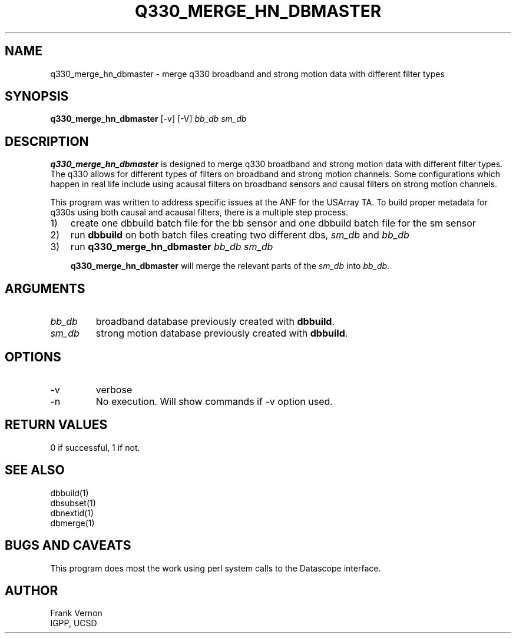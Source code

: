 .TH Q330_MERGE_HN_DBMASTER 1 "$Date$"
.SH NAME
q330_merge_hn_dbmaster \- merge q330 broadband and strong motion data with different filter types 
.SH SYNOPSIS
.nf
\fBq330_merge_hn_dbmaster \fP[-v] [-V] \fIbb_db\fP \fIsm_db\fP
.fi
.SH DESCRIPTION
\fBq330_merge_hn_dbmaster\fP is designed to merge q330 broadband and strong motion data with different filter types.
The q330 allows for different types of filters on broadband and strong motion channels.  Some
configurations which happen in real life include using acausal filters on broadband
sensors and causal filters on strong motion channels.

This program was written to address specific issues at the ANF for the USArray TA.
To build proper metadata for q330s using both causal and acausal filters, there is a 
multiple step process.

.nr step 1 1
.IP \\n[step]) 3
create one dbbuild batch file for the bb sensor and one dbbuild batch file for the sm sensor
.IP \\n+[step])
run \fBdbbuild\fP on both batch files creating two different dbs, \fIsm_db\fP and \fIbb_db\fP
.IP \\n+[step])
run \fBq330_merge_hn_dbmaster\fP \fIbb_db\fP \fIsm_db\fP

\fBq330_merge_hn_dbmaster\fP will merge the relevant parts of the \fIsm_db\fP into \fIbb_db\fP. 

.SH ARGUMENTS
.IP \fIbb_db\fP 
broadband database previously created with \fBdbbuild\fP.
.IP \fIsm_db\fP 
strong motion database previously created with \fBdbbuild\fP.
.SH OPTIONS
.IP -v
verbose
.IP -n
No execution.  Will show commands if -v option used.

.fi
.ft R
.in
.SH RETURN VALUES
0 if successful, 1 if not.
.SH "SEE ALSO"
.nf
dbbuild(1)
dbsubset(1)
dbnextid(1)
dbmerge(1)
.fi
.SH "BUGS AND CAVEATS"
This program does most the work using perl system calls to the Datascope interface.
.SH AUTHOR
Frank Vernon
.br
IGPP, UCSD
